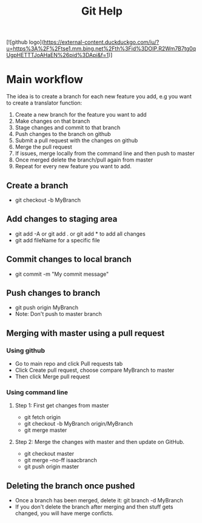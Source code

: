 #+TITLE:Git Help
#+STARTUP:latexpreview
[![github logo](https://external-content.duckduckgo.com/iu/?u=https%3A%2F%2Ftse1.mm.bing.net%2Fth%3Fid%3DOIP.R2Wm7B7tg0qUgpHETTTJoAHaEN%26pid%3DApi&f=1)]
* Main workflow 
 The idea is to create a branch for each new feature you add, e.g you want to create a translator function:
 1. Create a new branch for the feature you want to add
 2. Make changes on that branch
 3. Stage changes and commit to that branch
 4. Push changes to the branch on github
 5. Submit a pull request with the changes on github
 6. Merge the pull request
 7. If issues, merge locally from the command line and then push to master
 8. Once merged delete the branch/pull again from master
 9. Repeat for every new feature you want to add.
** Create a branch
  + git checkout -b MyBranch 
** Add changes to staging area
  + git add -A or git add . or git add * to add all changes
  + git add fileName for a specific file
** Commit changes to local branch
  + git commit -m "My commit message"
** Push changes to branch
  + git push origin MyBranch
  + Note: Don't push to master branch
** Merging with master using a pull request
*** Using github
    + Go to main repo and click Pull requests tab 
    + Click Create pull request, choose compare MyBranch to master
    + Then click Merge pull request
*** Using command line
**** Step 1: First get changes from master
    + git fetch origin
    + git checkout -b MyBranch origin/MyBranch
    + git merge master
**** Step 2: Merge the changes with master and then update on GitHub.
    + git checkout master
    + git merge --no-ff isaacbranch
    + git push origin master
** Deleting the branch once pushed
   + Once a branch has been merged, delete it:
     git branch -d MyBranch
   + If you don't delete the branch after merging and then stuff gets changed, you will
     have merge conficts.
